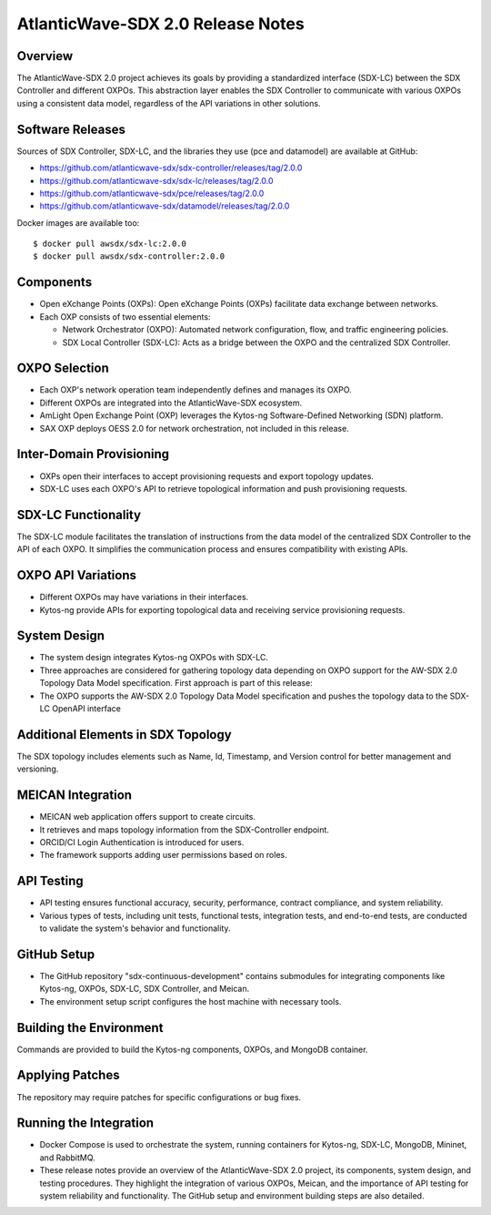 .. Imported from the document at
   https://docs.google.com/document/d/1gd_K6f4vlIr942qeWq8WjjFDHQ_uw42q0tPrjt4xI34/view


AtlanticWave-SDX 2.0 Release Notes 
==================================

Overview
--------

The AtlanticWave-SDX 2.0 project achieves its goals by providing a
standardized interface (SDX-LC) between the SDX Controller and different
OXPOs. This abstraction layer enables the SDX Controller to communicate
with various OXPOs using a consistent data model, regardless of the API
variations in other solutions.

Software Releases
-----------------

Sources of SDX Controller, SDX-LC, and the libraries they use (pce and
datamodel) are available at GitHub:

- https://github.com/atlanticwave-sdx/sdx-controller/releases/tag/2.0.0
- https://github.com/atlanticwave-sdx/sdx-lc/releases/tag/2.0.0  
- https://github.com/atlanticwave-sdx/pce/releases/tag/2.0.0
- https://github.com/atlanticwave-sdx/datamodel/releases/tag/2.0.0

Docker images are available too::

  $ docker pull awsdx/sdx-lc:2.0.0
  $ docker pull awsdx/sdx-controller:2.0.0

Components
----------

- Open eXchange Points (OXPs): Open eXchange Points (OXPs) facilitate
  data exchange between networks.

- Each OXP consists of two essential elements:

  + Network Orchestrator (OXPO): Automated network configuration,
    flow, and traffic engineering policies.

  + SDX Local Controller (SDX-LC): Acts as a bridge between the OXPO
    and the centralized SDX Controller.

OXPO Selection
--------------

- Each OXP's network operation team independently defines and manages
  its OXPO.

- Different OXPOs are integrated into the AtlanticWave-SDX ecosystem.

- AmLight Open Exchange Point (OXP) leverages the Kytos-ng
  Software-Defined Networking (SDN) platform.

- SAX OXP deploys OESS 2.0 for network orchestration, not included in
  this release.

Inter-Domain Provisioning
-------------------------

- OXPs open their interfaces to accept provisioning requests and
  export topology updates.

- SDX-LC uses each OXPO's API to retrieve topological information and
  push provisioning requests.

SDX-LC Functionality
--------------------

The SDX-LC module facilitates the translation of instructions from the
data model of the centralized SDX Controller to the API of each OXPO. It
simplifies the communication process and ensures compatibility with
existing APIs.

OXPO API Variations
-------------------

- Different OXPOs may have variations in their interfaces.

- Kytos-ng provide APIs for exporting topological data and receiving
  service provisioning requests.

System Design
-------------

- The system design integrates Kytos-ng OXPOs with SDX-LC.

- Three approaches are considered for gathering topology data
  depending on OXPO support for the AW-SDX 2.0 Topology Data Model
  specification. First approach is part of this release:

- The OXPO supports the AW-SDX 2.0 Topology Data Model specification
  and pushes the topology data to the SDX-LC OpenAPI interface

Additional Elements in SDX Topology
-----------------------------------

The SDX topology includes elements such as Name, Id, Timestamp, and
Version control for better management and versioning.

MEICAN Integration
------------------

- MEICAN web application offers support to create circuits.

- It retrieves and maps topology information from the SDX-Controller
  endpoint.

- ORCID/CI Login Authentication is introduced for users.

- The framework supports adding user permissions based on roles.

API Testing
-----------

- API testing ensures functional accuracy, security, performance,
  contract compliance, and system reliability.

- Various types of tests, including unit tests, functional tests,
  integration tests, and end-to-end tests, are conducted to validate
  the system's behavior and functionality.

GitHub Setup
-------------

- The GitHub repository "sdx-continuous-development" contains
  submodules for integrating components like Kytos-ng, OXPOs, SDX-LC,
  SDX Controller, and Meican.

- The environment setup script configures the host machine with
  necessary tools.

Building the Environment
------------------------

Commands are provided to build the Kytos-ng components, OXPOs, and
MongoDB container.

Applying Patches
----------------

The repository may require patches for specific configurations or bug
fixes.

Running the Integration
-----------------------

- Docker Compose is used to orchestrate the system, running containers
  for Kytos-ng, SDX-LC, MongoDB, Mininet, and RabbitMQ.

- These release notes provide an overview of the AtlanticWave-SDX 2.0
  project, its components, system design, and testing procedures.
  They highlight the integration of various OXPOs, Meican, and the
  importance of API testing for system reliability and
  functionality. The GitHub setup and environment building steps are
  also detailed.
          
